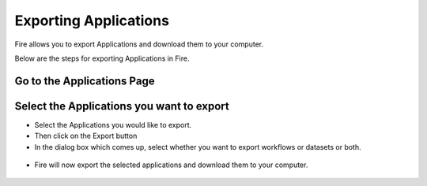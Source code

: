 Exporting Applications
==============

Fire allows you to export Applications and download them to your computer.

Below are the steps for exporting Applications in Fire.


Go to the Applications Page
---------------------------

.. figure:: ../_assets/user-guide/export-import images/applicationpage.png
     :alt: user-guide
     :align: center
     :width: 60%



Select the Applications you want to export
------------------------------

* Select the Applications you would like to export.
* Then click on the Export button
* In the dialog box which comes up, select whether you want to export workflows or datasets or both. 

 .. figure:: ../../_assets/tutorials/dataset/85.png
     :alt: tutorials
     :align: center
     :width: 60%
     
     
* Fire will now export the selected applications and download them to your computer.

  .. figure:: ../../_assets/tutorials/dataset/86.png
     :alt: tutorials
     :align: center
     :width: 60%
  
     
     
    

